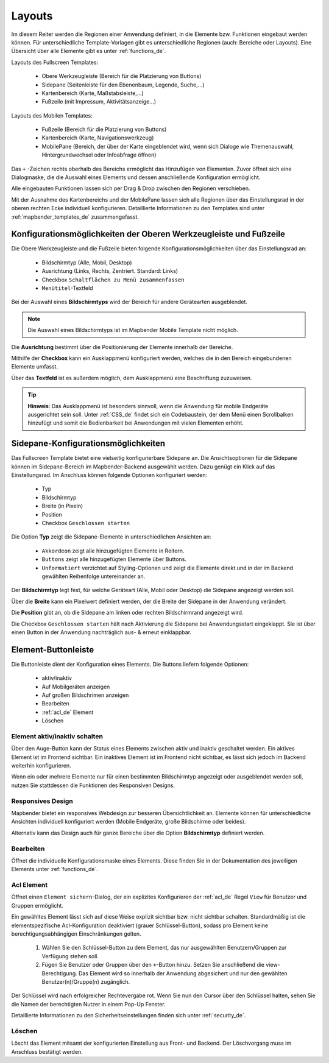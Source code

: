 .. _layouts_de:

Layouts
#######

Im diesem Reiter werden die Regionen einer Anwendung definiert, in die Elemente bzw. Funktionen eingebaut werden können. Für unterschiedliche Template-Vorlagen gibt es unterschiedliche Regionen (auch: Bereiche oder Layouts).
Eine Übersicht über alle Elemente gibt es unter :ref:`functions_de`.

Layouts des Fullscreen Templates:

  * Obere Werkzeugleiste (Bereich für die Platzierung von Buttons)
  * Sidepane (Seitenleiste für den Ebenenbaum, Legende, Suche,...)
  * Kartenbereich (Karte, Maßstabsleiste,...)
  * Fußzeile (mit Impressum, Aktivitätsanzeige...)


Layouts des Mobilen Templates:

  * Fußzeile (Bereich für die Platzierung von Buttons)
  * Kartenbereich (Karte, Navigationswerkzeug)
  * MobilePane (Bereich, der über der Karte eingeblendet wird, wenn sich Dialoge wie Themenauswahl, Hintergrundwechsel oder Infoabfrage öffnen)


Das ``+`` -Zeichen rechts oberhalb des Bereichs ermöglicht das Hinzufügen von Elementen. Zuvor öffnet sich eine Dialogmaske, die die Auswahl eines Elements und dessen anschließende Konfiguration ermöglicht.

Alle eingebauten Funktionen lassen sich per Drag & Drop zwischen den Regionen verschieben.

Mit der Ausnahme des Kartenbereichs und der MobilePane lassen sich alle Regionen über das Einstellungsrad in der oberen rechten Ecke individuell konfigurieren. Detaillierte Informationen zu den Templates sind unter :ref:`mapbender_templates_de` zusammengefasst.


Konfigurationsmöglichkeiten der Oberen Werkzeugleiste und Fußzeile
******************************************************************
Die Obere Werkzeugleiste und die Fußzeile bieten folgende Konfigurationsmöglichkeiten über das Einstellungsrad an:

  * Bildschirmtyp (Alle, Mobil, Desktop)
  * Ausrichtung (Links, Rechts, Zentriert. Standard: Links)
  * Checkbox ``Schaltflächen zu Menü zusammenfassen``
  * ``Menütitel``-Textfeld

Bei der Auswahl eines **Bildschirmtyps** wird der Bereich für andere Gerätearten ausgeblendet.

.. note:: Die Auswahl eines Bildschirmtyps ist im Mapbender Mobile Template nicht möglich.

Die **Ausrichtung** bestimmt über die Positionierung der Elemente innerhalb der Bereiche.

Mithilfe der **Checkbox** kann ein Ausklappmenü konfiguriert werden, welches die in den Bereich eingebundenen Elemente umfasst.

Über das **Textfeld** ist es außerdem möglich, dem Ausklappmenü eine Beschriftung zuzuweisen.

.. tip:: **Hinweis**: Das Ausklappmenü ist besonders sinnvoll, wenn die Anwendung für mobile Endgeräte ausgerichtet sein soll. Unter :ref:`CSS_de` findet sich ein Codebaustein, der dem Menü einen Scrollbalken hinzufügt und somit die Bedienbarkeit bei Anwendungen mit vielen Elementen erhöht. 


Sidepane-Konfigurationsmöglichkeiten
************************************
Das Fullscreen Template bietet eine vielseitig konfigurierbare Sidepane an.
Die Ansichtsoptionen für die Sidepane können im Sidepane-Bereich im Mapbender-Backend ausgewählt werden. Dazu genügt ein Klick auf das Einstellungsrad.
Im Anschluss können folgende Optionen konfiguriert werden:

  * Typ
  * Bildschirmtyp
  * Breite (in Pixeln)
  * Position
  * Checkbox ``Geschlossen starten``


.. image:: ../../../../figures/de/sidepane_backend.png
     :width: 100%


Die Option **Typ** zeigt die Sidepane-Elemente in unterschiedlichen Ansichten an:

  - ``Akkordeon`` zeigt alle hinzugefügten Elemente in Reitern.

  - ``Buttons`` zeigt alle hinzugefügten Elemente über Buttons.

  - ``Unformatiert`` verzichtet auf Styling-Optionen und zeigt die Elemente direkt und in der im Backend gewählten Reihenfolge untereinander an.


Der **Bildschirmtyp** legt fest, für welche Geräteart (Alle, Mobil oder Desktop) die Sidepane angezeigt werden soll.

Über die **Breite** kann ein Pixelwert definiert werden, der die Breite der Sidepane in der Anwendung verändert.

Die **Position** gibt an, ob die Sidepane am linken oder rechten Bildschirmrand angezeigt wird.

Die Checkbox ``Geschlossen starten`` hält nach Aktivierung die Sidepane bei Anwendungsstart eingeklappt. Sie ist über einen Button in der Anwendung nachträglich aus- & erneut einklappbar.


Element-Buttonleiste
********************
Die Buttonleiste dient der Konfiguration eines Elements. Die Buttons liefern folgende Optionen:

  * aktiv/inaktiv
  * Auf Mobilgeräten anzeigen
  * Auf großen Bildschrimen anzeigen
  * Bearbeiten
  * :ref:`acl_de` Element
  * Löschen


Element aktiv/inaktiv schalten
==============================
Über den Auge-Button kann der Status eines Elements zwischen aktiv und inaktiv geschaltet werden. Ein aktives Element ist im Frontend sichtbar. Ein inaktives Element ist im Frontend nicht sichtbar, es lässt sich jedoch im Backend weiterhin konfigurieren.

Wenn ein oder mehrere Elemente nur für einen bestimmten Bildschirmtyp angezeigt oder ausgeblendet werden soll, nutzen Sie stattdessen die Funktionen des Responsiven Designs.


Responsives Design
==================
Mapbender bietet ein responsives Webdesign zur besseren Übersichtlichkeit an. Elemente können für unterschiedliche Ansichten individuell konfiguriert werden (Mobile Endgeräte, große Bildschirme oder beides).

.. image:: ../../../../figures/de/responsive_design_overview.png
     :width: 100%

Alternativ kann das Design auch für ganze Bereiche über die Option **Bildschirmtyp** definiert werden. 


Bearbeiten
==========
Öffnet die individuelle Konfigurationsmaske eines Elements. Diese finden Sie in der Dokumentation des jeweiligen Elements unter :ref:`functions_de`.


Acl Element
===========
Öffnet einen ``Element sichern``-Dialog, der ein explizites Konfigurieren der :ref:`acl_de` Regel ``View`` für Benutzer und Gruppen ermöglicht.

Ein gewähltes Element lässt sich auf diese Weise explizit sichtbar bzw. nicht sichtbar schalten. Standardmäßig ist die elementspezifische Acl-Konfiguration deaktiviert (grauer Schlüssel-Button), sodass pro Element keine berechtigungsabhängigen Einschränkungen gelten.


  #. Wählen Sie den Schlüssel-Button zu dem Element, das nur ausgewählten Benutzern/Gruppen zur Verfügung stehen soll.

  #. Fügen Sie Benutzer oder Gruppen über den ``+``-Button hinzu. Setzen Sie anschließend die view-Berechtigung. Das Element wird so innerhalb der Anwendung abgesichert und nur den gewählten Benutzer(n)/Gruppe(n) zugänglich.

.. image:: ../../../../figures/de/fom/acl_secure_element.png
     :scale: 80


Der Schlüssel wird nach erfolgreicher Rechtevergabe rot. Wenn Sie nun den Cursor über den Schlüssel halten, sehen Sie die Namen der berechtigten Nutzer in einem Pop-Up Fenster.

.. image:: ../../../../figures/de/fom/element_security_key_popup.png
     :width: 100%


Detaillierte Informationen zu den Sicherheitseinstellungen finden sich unter :ref:`security_de`.


Löschen
==========
Löscht das Element mitsamt der konfigurierten Einstellung aus Front- und Backend. Der Löschvorgang muss im Anschluss bestätigt werden.